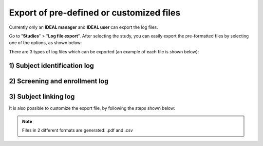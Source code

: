 Export of pre-defined or customized files
###############################################

Currently only an **IDEAL manager** and **IDEAL user** can export the log files.

Go to "**Studies**" > "**Log file export**". After selecting the study, you can easily export the pre-formatted files by selecting one of the options, as shown below:

.. image:: Logs1.png

There are 3 types of log files which can be exported (an example of each file is shown below):

1) Subject identification log
--------------------------------

.. image:: SubjectIdentification.png
   
2) Screening and enrollment log
--------------------------------

.. image:: ScreeningLog.png

3) Subject linking log
--------------------------------

.. image:: SubjectLinkingLog.png

It is also possible to customize the export file, by following the steps shown below:

.. image:: Logs2.png

.. note:: Files in 2 different formats are generated: .pdf and .csv

